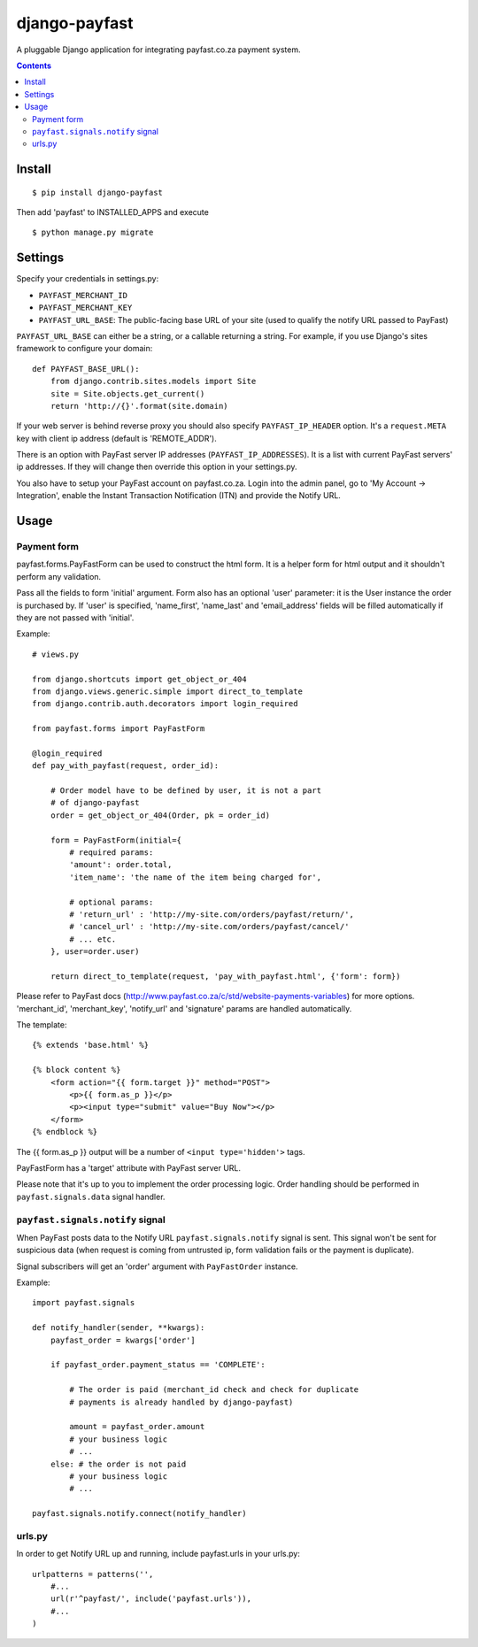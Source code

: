 ==============
django-payfast
==============

A pluggable Django application for integrating payfast.co.za payment system.

.. image:: https://img.shields.io/pypi/v/django-payfast.svg
    :target: https://pypi.python.org/pypi/django-payfast

.. image:: https://img.shields.io/badge/source-GitHub-lightgrey.svg
    :target: https://github.com/pjdelport/django-payfast

.. image:: https://img.shields.io/github/issues/pjdelport/django-payfast.svg
    :target: https://github.com/pjdelport/django-payfast/issues?q=is:open

.. image:: https://travis-ci.org/pjdelport/django-payfast.svg?branch=master
    :target: https://travis-ci.org/pjdelport/django-payfast

.. image:: https://codecov.io/github/pjdelport/django-payfast/coverage.svg?branch=master
    :target: https://codecov.io/github/pjdelport/django-payfast?branch=master

.. contents::

Install
=======

::

    $ pip install django-payfast

Then add 'payfast' to INSTALLED_APPS and execute ::

    $ python manage.py migrate


Settings
========

Specify your credentials in settings.py:

* ``PAYFAST_MERCHANT_ID``
* ``PAYFAST_MERCHANT_KEY``
* ``PAYFAST_URL_BASE``: The public-facing base URL of your site
  (used to qualify the notify URL passed to PayFast)

``PAYFAST_URL_BASE`` can either be a string, or a callable returning a string.
For example, if you use Django's sites framework to configure your domain::

    def PAYFAST_BASE_URL():
        from django.contrib.sites.models import Site
        site = Site.objects.get_current()
        return 'http://{}'.format(site.domain)


If your web server is behind reverse proxy you should also specify
``PAYFAST_IP_HEADER`` option. It's a ``request.META`` key with client ip address
(default is 'REMOTE_ADDR').

There is an option with PayFast server IP addresses (``PAYFAST_IP_ADDRESSES``).
It is a list with current PayFast servers' ip addresses. If they will
change then override this option in your settings.py.

You also have to setup your PayFast account on payfast.co.za. Login into the
admin panel, go to 'My Account -> Integration', enable the Instant Transaction
Notification (ITN) and provide the Notify URL.

Usage
=====

Payment form
------------

payfast.forms.PayFastForm can be used to construct the html form. It is
a helper form for html output and it shouldn't perform any validation.

Pass all the fields to form 'initial' argument. Form also has an optional
'user' parameter: it is the User instance the order is purchased by. If
'user' is specified, 'name_first', 'name_last' and 'email_address' fields
will be filled automatically if they are not passed with 'initial'.

Example::

    # views.py

    from django.shortcuts import get_object_or_404
    from django.views.generic.simple import direct_to_template
    from django.contrib.auth.decorators import login_required

    from payfast.forms import PayFastForm

    @login_required
    def pay_with_payfast(request, order_id):

        # Order model have to be defined by user, it is not a part
        # of django-payfast
        order = get_object_or_404(Order, pk = order_id)

        form = PayFastForm(initial={
            # required params:
            'amount': order.total,
            'item_name': 'the name of the item being charged for',

            # optional params:
            # 'return_url' : 'http://my-site.com/orders/payfast/return/',
            # 'cancel_url' : 'http://my-site.com/orders/payfast/cancel/'
            # ... etc.
        }, user=order.user)

        return direct_to_template(request, 'pay_with_payfast.html', {'form': form})

Please refer to PayFast docs (http://www.payfast.co.za/c/std/website-payments-variables)
for more options. 'merchant_id', 'merchant_key', 'notify_url' and
'signature' params are handled automatically.


The template::

    {% extends 'base.html' %}

    {% block content %}
        <form action="{{ form.target }}" method="POST">
            <p>{{ form.as_p }}</p>
            <p><input type="submit" value="Buy Now"></p>
        </form>
    {% endblock %}

The {{ form.as_p }} output will be a number of ``<input type='hidden'>`` tags.

PayFastForm has a 'target' attribute with PayFast server URL.

Please note that it's up to you to implement the order processing logic.
Order handling should be performed in ``payfast.signals.data`` signal handler.

``payfast.signals.notify`` signal
---------------------------------

When PayFast posts data to the Notify URL ``payfast.signals.notify`` signal
is sent. This signal won't be sent for suspicious data (when request is
coming from untrusted ip, form validation fails or the payment is duplicate).

Signal subscribers will get an 'order' argument with ``PayFastOrder`` instance.

Example::

    import payfast.signals

    def notify_handler(sender, **kwargs):
        payfast_order = kwargs['order']

        if payfast_order.payment_status == 'COMPLETE':

            # The order is paid (merchant_id check and check for duplicate
            # payments is already handled by django-payfast)

            amount = payfast_order.amount
            # your business logic
            # ...
        else: # the order is not paid
            # your business logic
            # ...

    payfast.signals.notify.connect(notify_handler)


urls.py
-------

In order to get Notify URL up and running, include payfast.urls in your urls.py::

    urlpatterns = patterns('',
        #...
        url(r'^payfast/', include('payfast.urls')),
        #...
    )



